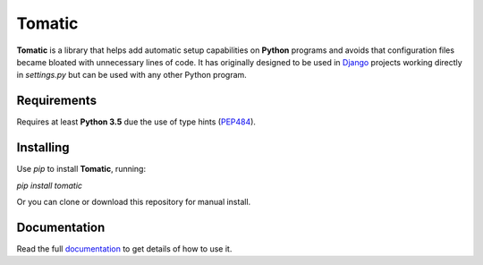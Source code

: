 Tomatic
=======

**Tomatic** is a library that helps add automatic setup capabilities on **Python** programs and avoids that configuration files became bloated with unnecessary lines of code. It has originally designed to be used in `Django <https://www.djangoproject.com/>`_ projects working directly in `settings.py` but can be used with any other Python program.


Requirements
------------
Requires at least **Python 3.5** due the use of type hints (`PEP484 <https://www.python.org/dev/peps/pep-0484/>`_).

Installing
----------
Use `pip` to install **Tomatic**, running:

`pip install tomatic`

Or you can clone or download this repository for manual install.

Documentation
-------------
Read the full `documentation <https://plainspooky.github.io/tomatic/index.html>`_ to get details of how to use it.
